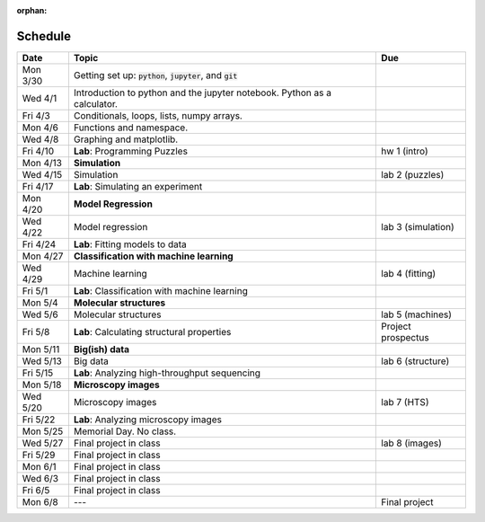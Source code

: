:orphan:
Schedule
========

+---------+--------------------------------------------------------------------------+--------------------+
| Date    | Topic                                                                    | Due                |
+=========+==========================================================================+====================+
| Mon 3/30| Getting set up: :code:`python`, :code:`jupyter`, and :code:`git`         |                    |
+---------+--------------------------------------------------------------------------+--------------------+
| Wed 4/1 | Introduction to python and the jupyter notebook.  Python as a calculator.|                    |
+---------+--------------------------------------------------------------------------+--------------------+
| Fri 4/3 | Conditionals, loops, lists, numpy arrays.                                |                    |
+---------+--------------------------------------------------------------------------+--------------------+
| Mon 4/6 | Functions and namespace.                                                 |                    |
+---------+--------------------------------------------------------------------------+--------------------+
| Wed 4/8 | Graphing and matplotlib.                                                 |                    |
+---------+--------------------------------------------------------------------------+--------------------+
| Fri 4/10| **Lab**: Programming Puzzles                                             | hw 1 (intro)       |
+---------+--------------------------------------------------------------------------+--------------------+
| Mon 4/13| **Simulation**                                                           |                    |
+---------+--------------------------------------------------------------------------+--------------------+
| Wed 4/15| Simulation                                                               | lab 2 (puzzles)    |
+---------+--------------------------------------------------------------------------+--------------------+
| Fri 4/17| **Lab**: Simulating an experiment                                        |                    |
+---------+--------------------------------------------------------------------------+--------------------+
| Mon 4/20| **Model Regression**                                                     |                    |
+---------+--------------------------------------------------------------------------+--------------------+
| Wed 4/22| Model regression                                                         | lab 3 (simulation) |
+---------+--------------------------------------------------------------------------+--------------------+
| Fri 4/24| **Lab**: Fitting models to data                                          |                    |
+---------+--------------------------------------------------------------------------+--------------------+
| Mon 4/27| **Classification with machine learning**                                 |                    |
+---------+--------------------------------------------------------------------------+--------------------+
| Wed 4/29| Machine learning                                                         | lab 4 (fitting)    |
+---------+--------------------------------------------------------------------------+--------------------+
| Fri 5/1 | **Lab**: Classification with machine learning                            |                    |
+---------+--------------------------------------------------------------------------+--------------------+
| Mon 5/4 | **Molecular structures**                                                 |                    |
+---------+--------------------------------------------------------------------------+--------------------+
| Wed 5/6 | Molecular structures                                                     | lab 5 (machines)   |
+---------+--------------------------------------------------------------------------+--------------------+
| Fri 5/8 | **Lab**: Calculating structural properties                               | Project prospectus |
+---------+--------------------------------------------------------------------------+--------------------+
| Mon 5/11| **Big(ish) data**                                                        |                    |
+---------+--------------------------------------------------------------------------+--------------------+
| Wed 5/13| Big data                                                                 | lab 6 (structure)  |
+---------+--------------------------------------------------------------------------+--------------------+
| Fri 5/15| **Lab**: Analyzing high-throughput sequencing                            |                    |
+---------+--------------------------------------------------------------------------+--------------------+
| Mon 5/18| **Microscopy images**                                                    |                    |
+---------+--------------------------------------------------------------------------+--------------------+
| Wed 5/20| Microscopy images                                                        | lab 7 (HTS)        |
+---------+--------------------------------------------------------------------------+--------------------+
| Fri 5/22| **Lab**: Analyzing microscopy images                                     |                    |
+---------+--------------------------------------------------------------------------+--------------------+
| Mon 5/25| Memorial Day. No class.                                                  |                    |
+---------+--------------------------------------------------------------------------+--------------------+
| Wed 5/27| Final project in class                                                   | lab 8 (images)     |
+---------+--------------------------------------------------------------------------+--------------------+
| Fri 5/29| Final project in class                                                   |                    |
+---------+--------------------------------------------------------------------------+--------------------+
| Mon 6/1 | Final project in class                                                   |                    |
+---------+--------------------------------------------------------------------------+--------------------+
| Wed 6/3 | Final project in class                                                   |                    |
+---------+--------------------------------------------------------------------------+--------------------+
| Fri 6/5 | Final project in class                                                   |                    |
+---------+--------------------------------------------------------------------------+--------------------+
| Mon 6/8 | ---                                                                      | Final project      |
+---------+--------------------------------------------------------------------------+--------------------+

